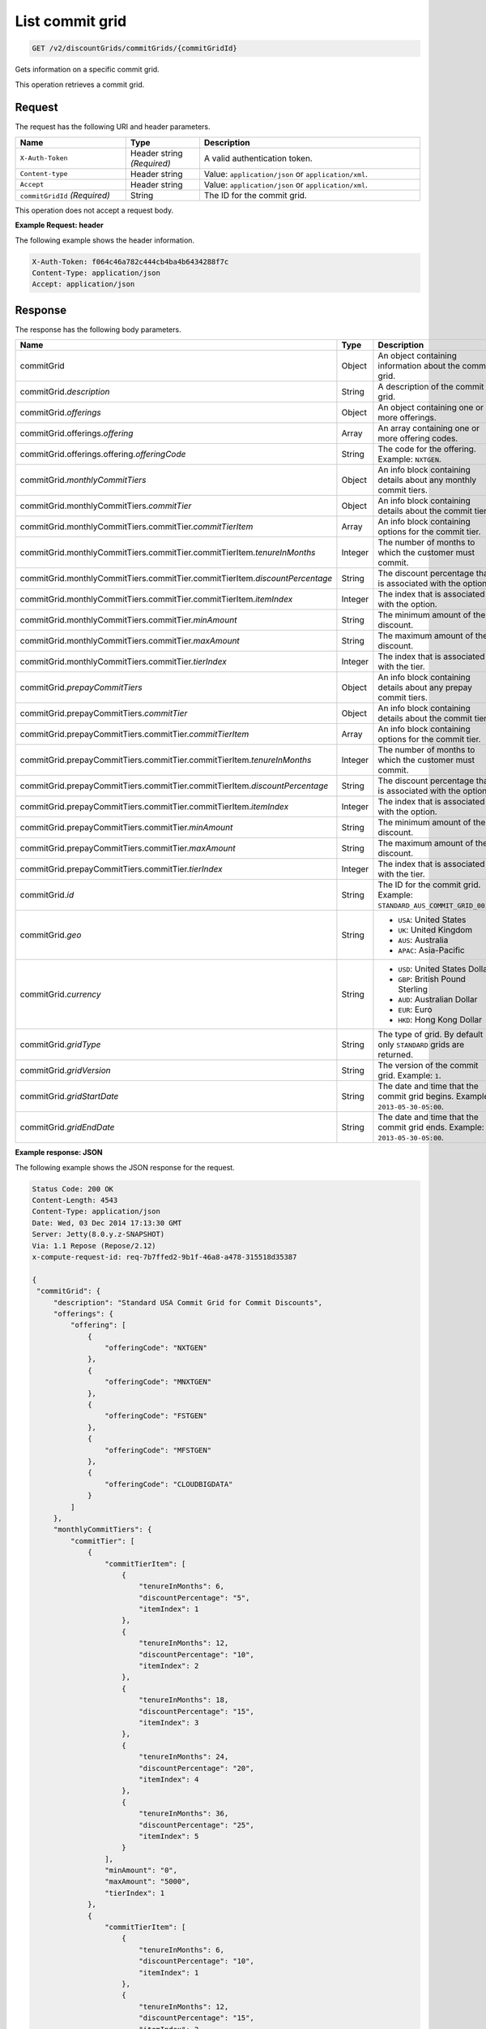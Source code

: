 .. _get-commit-grid:

List commit grid
~~~~~~~~~~~~~~~~

.. code::

    GET /v2/discountGrids/commitGrids/{commitGridId}

Gets information on a specific commit grid.

This operation retrieves a commit grid.

Request
-------

The request has the following URI and header parameters.

.. list-table::
   :widths: 15 10 30
   :header-rows: 1

   * - Name
     - Type
     - Description
   * - ``X-Auth-Token``
     - Header string *(Required)*
     - A valid authentication token.
   * - ``Content-type``
     - Header string
     - Value: ``application/json`` or ``application/xml``.
   * - ``Accept``
     - Header string
     - Value: ``application/json`` or ``application/xml``.
   * - ``commitGridId`` *(Required)*
     - String
     - The ID for the commit grid.

This operation does not accept a request body.

**Example Request: header**

The following example shows the header information.

.. code::

   X-Auth-Token: f064c46a782c444cb4ba4b6434288f7c
   Content-Type: application/json
   Accept: application/json


Response
--------

The response has the following body parameters.

.. list-table::
   :widths: 15 10 30
   :header-rows: 1

   * - Name
     - Type
     - Description
   * - commitGrid
     - Object
     - An object containing information about the commit grid.
   * - commitGrid.\ *description*
     - String
     - A description of the commit grid.
   * - commitGrid.\ *offerings*
     - Object
     - An object containing one or more offerings.
   * - commitGrid.\ offerings.\ *offering*
     - Array
     - An array containing one or more offering codes.
   * - commitGrid.\ offerings.\ offering.\ *offeringCode*
     - String
     - The code for the offering. Example: ``NXTGEN``.
   * - commitGrid.\ *monthlyCommitTiers*
     - Object
     - An info block containing details about any monthly commit tiers.
   * - commitGrid.\ monthlyCommitTiers.\ *commitTier*
     - Object
     - An info block containing details about the commit tier.
   * - commitGrid.\ monthlyCommitTiers.\ commitTier.\ *commitTierItem*
     - Array
     - An info block containing options for the commit tier.
   * - commitGrid.\ monthlyCommitTiers.\ commitTier.\ commitTierItem.\
       *tenureInMonths*
     - Integer
     - The number of months to which the customer must commit.
   * - commitGrid.\ monthlyCommitTiers.\ commitTier.\ commitTierItem.\
       *discountPercentage*
     - String
     - The discount percentage that is associated with the option.
   * - commitGrid.\ monthlyCommitTiers.\ commitTier.\ commitTierItem.\
       *itemIndex*
     - Integer
     - The index that is associated with the option.
   * - commitGrid.\ monthlyCommitTiers.\ commitTier.\ *minAmount*
     - String
     - The minimum amount of the discount.
   * - commitGrid.\ monthlyCommitTiers.\ commitTier.\ *maxAmount*
     - String
     - The maximum amount of the discount.
   * - commitGrid.\ monthlyCommitTiers.\ commitTier.\ *tierIndex*
     - Integer
     - The index that is associated with the tier.
   * - commitGrid.\ *prepayCommitTiers*
     - Object
     - An info block containing details about any prepay commit tiers.
   * - commitGrid.\ prepayCommitTiers.\ *commitTier*
     - Object
     - An info block containing details about the commit tier.
   * - commitGrid.\ prepayCommitTiers.\ commitTier.\ *commitTierItem*
     - Array
     - An info block containing options for the commit tier.
   * - commitGrid.\ prepayCommitTiers.\ commitTier.\ commitTierItem.\
       *tenureInMonths*
     - Integer
     - The number of months to which the customer must commit.
   * - commitGrid.\ prepayCommitTiers.\ commitTier.\ commitTierItem.\
       *discountPercentage*
     - String
     - The discount percentage that is associated with the option.
   * - commitGrid.\ prepayCommitTiers.\ commitTier.\ commitTierItem.\
       *itemIndex*
     - Integer
     - The index that is associated with the option.
   * - commitGrid.\ prepayCommitTiers.\ commitTier.\ *minAmount*
     - String
     - The minimum amount of the discount.
   * - commitGrid.\ prepayCommitTiers.\ commitTier.\ *maxAmount*
     - String
     - The maximum amount of the discount.
   * - commitGrid.\ prepayCommitTiers.\ commitTier.\ *tierIndex*
     - Integer
     - The index that is associated with the tier.
   * - commitGrid.\ *id*
     - String
     - The ID for the commit grid. Example: ``STANDARD_AUS_COMMIT_GRID_001``.
   * - commitGrid.\ *geo*
     - String
     -
       - ``USA``: United States
       - ``UK``: United Kingdom
       - ``AUS``: Australia
       - ``APAC``: Asia-Pacific
   * - commitGrid.\ *currency*
     - String
     -
       - ``USD``: United States Dollar
       - ``GBP``: British Pound Sterling
       - ``AUD``: Australian Dollar
       - ``EUR``: Euro
       - ``HKD``: Hong Kong Dollar
   * - commitGrid.\ *gridType*
     - String
     - The type of grid. By default only ``STANDARD`` grids are returned.
   * - commitGrid.\ *gridVersion*
     - String
     - The version of the commit grid. Example: ``1``.
   * - commitGrid.\ *gridStartDate*
     - String
     - The date and time that the commit grid begins. Example:
       ``2013-05-30-05:00``.
   * - commitGrid.\ *gridEndDate*
     - String
     - The date and time that the commit grid ends. Example:
       ``2013-05-30-05:00``.

**Example response: JSON**

The following example shows the JSON response for the request.

.. code::

   Status Code: 200 OK
   Content-Length: 4543
   Content-Type: application/json
   Date: Wed, 03 Dec 2014 17:13:30 GMT
   Server: Jetty(8.0.y.z-SNAPSHOT)
   Via: 1.1 Repose (Repose/2.12)
   x-compute-request-id: req-7b7ffed2-9b1f-46a8-a478-315518d35387

   {
    "commitGrid": {
        "description": "Standard USA Commit Grid for Commit Discounts",
        "offerings": {
            "offering": [
                {
                    "offeringCode": "NXTGEN"
                },
                {
                    "offeringCode": "MNXTGEN"
                },
                {
                    "offeringCode": "FSTGEN"
                },
                {
                    "offeringCode": "MFSTGEN"
                },
                {
                    "offeringCode": "CLOUDBIGDATA"
                }
            ]
        },
        "monthlyCommitTiers": {
            "commitTier": [
                {
                    "commitTierItem": [
                        {
                            "tenureInMonths": 6,
                            "discountPercentage": "5",
                            "itemIndex": 1
                        },
                        {
                            "tenureInMonths": 12,
                            "discountPercentage": "10",
                            "itemIndex": 2
                        },
                        {
                            "tenureInMonths": 18,
                            "discountPercentage": "15",
                            "itemIndex": 3
                        },
                        {
                            "tenureInMonths": 24,
                            "discountPercentage": "20",
                            "itemIndex": 4
                        },
                        {
                            "tenureInMonths": 36,
                            "discountPercentage": "25",
                            "itemIndex": 5
                        }
                    ],
                    "minAmount": "0",
                    "maxAmount": "5000",
                    "tierIndex": 1
                },
                {
                    "commitTierItem": [
                        {
                            "tenureInMonths": 6,
                            "discountPercentage": "10",
                            "itemIndex": 1
                        },
                        {
                            "tenureInMonths": 12,
                            "discountPercentage": "15",
                            "itemIndex": 2
                        },
                        {
                            "tenureInMonths": 18,
                            "discountPercentage": "20",
                            "itemIndex": 3
                        },
                        {
                            "tenureInMonths": 24,
                            "discountPercentage": "25",
                            "itemIndex": 4
                        },
                        {
                            "tenureInMonths": 36,
                            "discountPercentage": "30",
                            "itemIndex": 5
                        }
                    ],
                    "minAmount": "5001",
                    "maxAmount": "10000",
                    "tierIndex": 2
                },
                {
                    "commitTierItem": [
                        {
                            "tenureInMonths": 6,
                            "discountPercentage": "15",
                            "itemIndex": 1
                        },
                        {
                            "tenureInMonths": 12,
                            "discountPercentage": "20",
                            "itemIndex": 2
                        },
                        {
                            "tenureInMonths": 18,
                            "discountPercentage": "25",
                            "itemIndex": 3
                        },
                        {
                            "tenureInMonths": 24,
                            "discountPercentage": "30",
                            "itemIndex": 4
                        },
                        {
                            "tenureInMonths": 36,
                            "discountPercentage": "35",
                            "itemIndex": 5
                        }
                    ],
                    "minAmount": "10001",
                    "maxAmount": "25000",
                    "tierIndex": 3
                },
                {
                    "commitTierItem": [
                        {
                            "tenureInMonths": 6,
                            "discountPercentage": "20",
                            "itemIndex": 1
                        },
                        {
                            "tenureInMonths": 12,
                            "discountPercentage": "25",
                            "itemIndex": 2
                        },
                        {
                            "tenureInMonths": 18,
                            "discountPercentage": "30",
                            "itemIndex": 3
                        },
                        {
                            "tenureInMonths": 24,
                            "discountPercentage": "35",
                            "itemIndex": 4
                        },
                        {
                            "tenureInMonths": 36,
                            "discountPercentage": "40",
                            "itemIndex": 5
                        }
                    ],
                    "minAmount": "25001",
                    "maxAmount": "50000",
                    "tierIndex": 4
                },
                {
                    "commitTierItem": [
                        {
                            "tenureInMonths": 6,
                            "discountPercentage": "25",
                            "itemIndex": 1
                        },
                        {
                            "tenureInMonths": 12,
                            "discountPercentage": "30",
                            "itemIndex": 2
                        },
                        {
                            "tenureInMonths": 18,
                            "discountPercentage": "35",
                            "itemIndex": 3
                        },
                        {
                            "tenureInMonths": 24,
                            "discountPercentage": "40",
                            "itemIndex": 4
                        },
                        {
                            "tenureInMonths": 36,
                            "discountPercentage": "45",
                            "itemIndex": 5
                        }
                    ],
                    "minAmount": "50001",
                    "maxAmount": "100000",
                    "tierIndex": 5
                },
                {
                    "commitTierItem": [
                        {
                            "tenureInMonths": 6,
                            "discountPercentage": "30",
                            "itemIndex": 1
                        },
                        {
                            "tenureInMonths": 12,
                            "discountPercentage": "35",
                            "itemIndex": 2
                        },
                        {
                            "tenureInMonths": 18,
                            "discountPercentage": "40",
                            "itemIndex": 3
                        },
                        {
                            "tenureInMonths": 24,
                            "discountPercentage": "45",
                            "itemIndex": 4
                        },
                        {
                            "tenureInMonths": 36,
                            "discountPercentage": "50",
                            "itemIndex": 5
                        }
                    ],
                    "minAmount": "100001",
                    "maxAmount": "200000",
                    "tierIndex": 6
                },
                {
                    "commitTierItem": [
                        {
                            "tenureInMonths": 6,
                            "discountPercentage": "35",
                            "itemIndex": 1
                        },
                        {
                            "tenureInMonths": 12,
                            "discountPercentage": "40",
                            "itemIndex": 2
                        },
                        {
                            "tenureInMonths": 18,
                            "discountPercentage": "45",
                            "itemIndex": 3
                        },
                        {
                            "tenureInMonths": 24,
                            "discountPercentage": "50",
                            "itemIndex": 4
                        },
                        {
                            "tenureInMonths": 36,
                            "discountPercentage": "55",
                            "itemIndex": 5
                        }
                    ],
                    "minAmount": "200001",
                    "tierIndex": 7
                }
            ]
        },
        "prepayCommitTiers": {
            "commitTier": [
                {
                    "commitTierItem": [
                        {
                            "tenureInMonths": 6,
                            "discountPercentage": "8",
                            "itemIndex": 1
                        },
                        {
                            "tenureInMonths": 12,
                            "discountPercentage": "16",
                            "itemIndex": 2
                        },
                        {
                            "tenureInMonths": 18,
                            "discountPercentage": "24",
                            "itemIndex": 3
                        },
                        {
                            "tenureInMonths": 24,
                            "discountPercentage": "32",
                            "itemIndex": 4
                        },
                        {
                            "tenureInMonths": 36,
                            "discountPercentage": "43",
                            "itemIndex": 5
                        }
                    ],
                    "minAmount": "0",
                    "maxAmount": "5000",
                    "tierIndex": 1
                },
                {
                    "commitTierItem": [
                        {
                            "tenureInMonths": 6,
                            "discountPercentage": "13",
                            "itemIndex": 1
                        },
                        {
                            "tenureInMonths": 12,
                            "discountPercentage": "21",
                            "itemIndex": 2
                        },
                        {
                            "tenureInMonths": 18,
                            "discountPercentage": "29",
                            "itemIndex": 3
                        },
                        {
                            "tenureInMonths": 24,
                            "discountPercentage": "37",
                            "itemIndex": 4
                        },
                        {
                            "tenureInMonths": 36,
                            "discountPercentage": "48",
                            "itemIndex": 5
                        }
                    ],
                    "minAmount": "5001",
                    "maxAmount": "10000",
                    "tierIndex": 2
                },
                {
                    "commitTierItem": [
                        {
                            "tenureInMonths": 6,
                            "discountPercentage": "18",
                            "itemIndex": 1
                        },
                        {
                            "tenureInMonths": 12,
                            "discountPercentage": "26",
                            "itemIndex": 2
                        },
                        {
                            "tenureInMonths": 18,
                            "discountPercentage": "34",
                            "itemIndex": 3
                        },
                        {
                            "tenureInMonths": 24,
                            "discountPercentage": "42",
                            "itemIndex": 4
                        },
                        {
                            "tenureInMonths": 36,
                            "discountPercentage": "53",
                            "itemIndex": 5
                        }
                    ],
                    "minAmount": "10001",
                    "maxAmount": "25000",
                    "tierIndex": 3
                },
                {
                    "commitTierItem": [
                        {
                            "tenureInMonths": 6,
                            "discountPercentage": "23",
                            "itemIndex": 1
                        },
                        {
                            "tenureInMonths": 12,
                            "discountPercentage": "31",
                            "itemIndex": 2
                        },
                        {
                            "tenureInMonths": 18,
                            "discountPercentage": "39",
                            "itemIndex": 3
                        },
                        {
                            "tenureInMonths": 24,
                            "discountPercentage": "47",
                            "itemIndex": 4
                        },
                        {
                            "tenureInMonths": 36,
                            "discountPercentage": "58",
                            "itemIndex": 5
                        }
                    ],
                    "minAmount": "25001",
                    "maxAmount": "50000",
                    "tierIndex": 4
                },
                {
                    "commitTierItem": [
                        {
                            "tenureInMonths": 6,
                            "discountPercentage": "28",
                            "itemIndex": 1
                        },
                        {
                            "tenureInMonths": 12,
                            "discountPercentage": "36",
                            "itemIndex": 2
                        },
                        {
                            "tenureInMonths": 18,
                            "discountPercentage": "44",
                            "itemIndex": 3
                        },
                        {
                            "tenureInMonths": 24,
                            "discountPercentage": "52",
                            "itemIndex": 4
                        },
                        {
                            "tenureInMonths": 36,
                            "discountPercentage": "63",
                            "itemIndex": 5
                        }
                    ],
                    "minAmount": "50001",
                    "maxAmount": "100000",
                    "tierIndex": 5
                },
                {
                    "commitTierItem": [
                        {
                            "tenureInMonths": 6,
                            "discountPercentage": "33",
                            "itemIndex": 1
                        },
                        {
                            "tenureInMonths": 12,
                            "discountPercentage": "41",
                            "itemIndex": 2
                        },
                        {
                            "tenureInMonths": 18,
                            "discountPercentage": "49",
                            "itemIndex": 3
                        },
                        {
                            "tenureInMonths": 24,
                            "discountPercentage": "57",
                            "itemIndex": 4
                        },
                        {
                            "tenureInMonths": 36,
                            "discountPercentage": "68",
                            "itemIndex": 5
                        }
                    ],
                    "minAmount": "100001",
                    "maxAmount": "200000",
                    "tierIndex": 6
                },
                {
                    "commitTierItem": [
                        {
                            "tenureInMonths": 6,
                            "discountPercentage": "38",
                            "itemIndex": 1
                        },
                        {
                            "tenureInMonths": 12,
                            "discountPercentage": "46",
                            "itemIndex": 2
                        },
                        {
                            "tenureInMonths": 18,
                            "discountPercentage": "54",
                            "itemIndex": 3
                        },
                        {
                            "tenureInMonths": 24,
                            "discountPercentage": "62",
                            "itemIndex": 4
                        },
                        {
                            "tenureInMonths": 36,
                            "discountPercentage": "73",
                            "itemIndex": 5
                        }
                    ],
                    "minAmount": "200001",
                    "tierIndex": 7
                }
            ]
        },
        "id": "STANDARD_USA_COMMIT_GRID_001",
        "geo": "USA",
        "currency": "USD",
        "gridType": "STANDARD",
        "gridVersion": "1",
        "gridStartDate": "05-30-2013-0500",
        "gridEndDate": null
    }
   }

**Example response: XML**

The following example shows the XML response for the request.

.. code::

  <?xml version="1.0" encoding="UTF-8" standalone="yes"?>
  <ns2:commitGrid id="USACOMPUTECOMMITSTANDARDGRID_001" geo="USA" currency="USD"
    gridType="STANDARD" gridVersion="1" gridStartDate="2002-09-24-06:00" gridEndDate="2002-09-24-06:00" xmlns:ns2="http://offer.api.rackspacecloud.com/v2">
    <ns2:description>Standard US Grid for Compute Commit Discounts</ns2:description>
    <ns2:offerings>
        <ns2:offering offeringCode="NXTGEN" />
        <ns2:offering offeringCode="MNXTGEN"/>
        <ns2:offering offeringCode="FSTGEN"/>
        <ns2:offering offeringCode="MFSTGEN"/>
        <ns2:offering offeringCode="CLOUDBIGDATA"/>
    </ns2:offerings>
    <ns2:monthlyCommitTiers>
        <ns2:commitTier minAmount="0" maxAmount="5000" tierIndex="1">
            <ns2:commitTierItem tenureInMonths="6" discountPercentage="3" itemIndex="1"/>
            <ns2:commitTierItem tenureInMonths="12" discountPercentage="6" itemIndex="2"/>
            <ns2:commitTierItem tenureInMonths="18" discountPercentage="10" itemIndex="3"/>
            <ns2:commitTierItem tenureInMonths="36" discountPercentage="20" itemIndex="4"/>
        </ns2:commitTier>
        <ns2:commitTier minAmount="5001" maxAmount="10000" tierIndex="2">
            <ns2:commitTierItem tenureInMonths="6" discountPercentage="8" itemIndex="1"/>
            <ns2:commitTierItem tenureInMonths="12" discountPercentage="12" itemIndex="2"/>
            <ns2:commitTierItem tenureInMonths="18" discountPercentage="16" itemIndex="3"/>
            <ns2:commitTierItem tenureInMonths="36" discountPercentage="28" itemIndex="4"/>
        </ns2:commitTier>
        <ns2:commitTier minAmount="10001" maxAmount="25000" tierIndex="3">
            <ns2:commitTierItem tenureInMonths="12" discountPercentage="3" itemIndex="1"/>
            <ns2:commitTierItem tenureInMonths="16" discountPercentage="6" itemIndex="2"/>
            <ns2:commitTierItem tenureInMonths="20" discountPercentage="10" itemIndex="3"/>
            <ns2:commitTierItem tenureInMonths="32" discountPercentage="20" itemIndex="4"/>
        </ns2:commitTier>
        <ns2:commitTier minAmount="25001" maxAmount="50000" tierIndex="4">
            <ns2:commitTierItem tenureInMonths="16" discountPercentage="3" itemIndex="1"/>
            <ns2:commitTierItem tenureInMonths="20" discountPercentage="6" itemIndex="2"/>
            <ns2:commitTierItem tenureInMonths="24" discountPercentage="10" itemIndex="3"/>
            <ns2:commitTierItem tenureInMonths="36" discountPercentage="20" itemIndex="4"/>
        </ns2:commitTier>
        <ns2:commitTier minAmount="50001" maxAmount="100000" tierIndex="5">
            <ns2:commitTierItem tenureInMonths="20" discountPercentage="3" itemIndex="1"/>
            <ns2:commitTierItem tenureInMonths="24" discountPercentage="6" itemIndex="2"/>
            <ns2:commitTierItem tenureInMonths="28" discountPercentage="10" itemIndex="3"/>
            <ns2:commitTierItem tenureInMonths="40" discountPercentage="20" itemIndex="4"/>
        </ns2:commitTier>
        <ns2:commitTier minAmount="100001" maxAmount="200000" tierIndex="6">
            <ns2:commitTierItem tenureInMonths="6" discountPercentage="3" itemIndex="1"/>
            <ns2:commitTierItem tenureInMonths="12" discountPercentage="6" itemIndex="2"/>
            <ns2:commitTierItem tenureInMonths="18" discountPercentage="10" itemIndex="3"/>
            <ns2:commitTierItem tenureInMonths="36" discountPercentage="20" itemIndex="4"/>
        </ns2:commitTier>
    </ns2:monthlyCommitTiers>
    <ns2:prepayCommitTiers>
        <ns2:commitTier minAmount="0" maxAmount="5000" tierIndex="1">
            <ns2:commitTierItem tenureInMonths="6" discountPercentage="8" itemIndex="1"/>
            <ns2:commitTierItem tenureInMonths="12" discountPercentage="16" itemIndex="2"/>
            <ns2:commitTierItem tenureInMonths="18" discountPercentage="25" itemIndex="3"/>
            <ns2:commitTierItem tenureInMonths="36" discountPercentage="50" itemIndex="4"/>
        </ns2:commitTier>
        <ns2:commitTier minAmount="5001" maxAmount="10000" tierIndex="2">
            <ns2:commitTierItem tenureInMonths="6" discountPercentage="13" itemIndex="1"/>
            <ns2:commitTierItem tenureInMonths="12" discountPercentage="22" itemIndex="2"/>
            <ns2:commitTierItem tenureInMonths="18" discountPercentage="31" itemIndex="3"/>
            <ns2:commitTierItem tenureInMonths="36" discountPercentage="58" itemIndex="4"/>
        </ns2:commitTier>
        <ns2:commitTier minAmount="10001" maxAmount="25000" tierIndex="3">
            <ns2:commitTierItem tenureInMonths="6" discountPercentage="17" itemIndex="1"/>
            <ns2:commitTierItem tenureInMonths="12" discountPercentage="26" itemIndex="2"/>
            <ns2:commitTierItem tenureInMonths="18" discountPercentage="35" itemIndex="3"/>
            <ns2:commitTierItem tenureInMonths="36" discountPercentage="62" itemIndex="4"/>
        </ns2:commitTier>
        <ns2:commitTier minAmount="25001" maxAmount="50000" tierIndex="4">
            <ns2:commitTierItem tenureInMonths="6" discountPercentage="21" itemIndex="1"/>
            <ns2:commitTierItem tenureInMonths="12" discountPercentage="30" itemIndex="2"/>
            <ns2:commitTierItem tenureInMonths="18" discountPercentage="39" itemIndex="3"/>
            <ns2:commitTierItem tenureInMonths="36" discountPercentage="66" itemIndex="4"/>
        </ns2:commitTier>
        <ns2:commitTier minAmount="50001" maxAmount="100000" tierIndex="5">
            <ns2:commitTierItem tenureInMonths="6" discountPercentage="25" itemIndex="1"/>
            <ns2:commitTierItem tenureInMonths="12" discountPercentage="34" itemIndex="2"/>
            <ns2:commitTierItem tenureInMonths="18" discountPercentage="43" itemIndex="3"/>
            <ns2:commitTierItem tenureInMonths="36" discountPercentage="70" itemIndex="4"/>
        </ns2:commitTier>
        <ns2:commitTier minAmount="100001" maxAmount="200000" tierIndex="6">
            <ns2:commitTierItem tenureInMonths="6" discountPercentage="30" itemIndex="1"/>
            <ns2:commitTierItem tenureInMonths="12" discountPercentage="40" itemIndex="2"/>
            <ns2:commitTierItem tenureInMonths="18" discountPercentage="50" itemIndex="3"/>
            <ns2:commitTierItem tenureInMonths="36" discountPercentage="80" itemIndex="4"/>
        </ns2:commitTier>
    </ns2:prepayCommitTiers>
  </ns2:commitGrid>

Response codes
--------------

This operation can have the following response codes.

.. list-table::
   :widths: 15 10 30
   :header-rows: 1

   * - Code
     - Name
     - Description
   * - 200
     - Success
     - The request succeeded.
   * - 400
     - Error
     - A general error has occurred.
   * - 404
     - Not Found
     - The requested resource is not found.
   * - 405
     - Method Not Allowed
     - The method received in the request line is known by the origin server
       but is not supported by the target resource.
   * - 406
     - Not Acceptable
     - The value in the ``Accept`` header is not supported.
   * - 500
     - API Fault
     - The server encountered an unexpected condition that prevented it from
       fulfilling the request.
